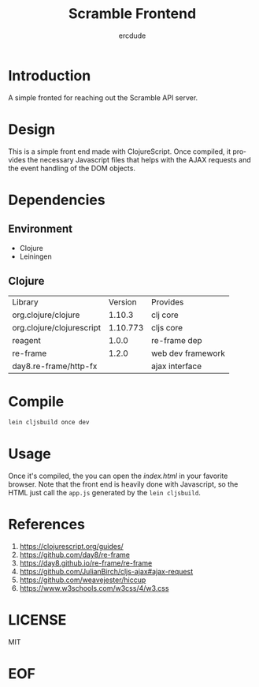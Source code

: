 #+TITLE: Scramble Frontend
#+AUTHOR: ercdude
#+EMAIL: ercdude@protonmail.com
#+KEYWORDS: clojure, scramble
#+LANGUAGE: en
#+PROPERTY: header-args :tangle no

* Introduction

  A simple fronted for reaching out the Scramble API server.

* Design

  This is a simple front end made with ClojureScript. Once compiled, it provides
  the necessary Javascript files that helps with the AJAX requests and the event
  handling of the DOM objects.

* Dependencies
** Environment

   - Clojure
   - Leiningen

** Clojure

   | Library                   |  Version | Provides          |
   | org.clojure/clojure       |   1.10.3 | clj core          |
   | org.clojure/clojurescript | 1.10.773 | cljs core         |
   | reagent                   |    1.0.0 | re-frame dep      |
   | re-frame                  |    1.2.0 | web dev framework |
   | day8.re-frame/http-fx     |          | ajax interface    |

* Compile

  #+BEGIN_SRC sh
  lein cljsbuild once dev
  #+END_SRC

* Usage

  Once it's compiled, the you can open the [[resources/public/index.html][index.html]] in your favorite browser.
  Note that the front end is heavily done with Javascript, so the HTML just call
  the ~app.js~ generated by the ~lein cljsbuild~.

* References

  1. https://clojurescript.org/guides/
  2. https://github.com/day8/re-frame
  3. https://day8.github.io/re-frame/re-frame
  4. https://github.com/JulianBirch/cljs-ajax#ajax-request
  5. https://github.com/weavejester/hiccup
  6. https://www.w3schools.com/w3css/4/w3.css

* LICENSE
  MIT
* EOF

